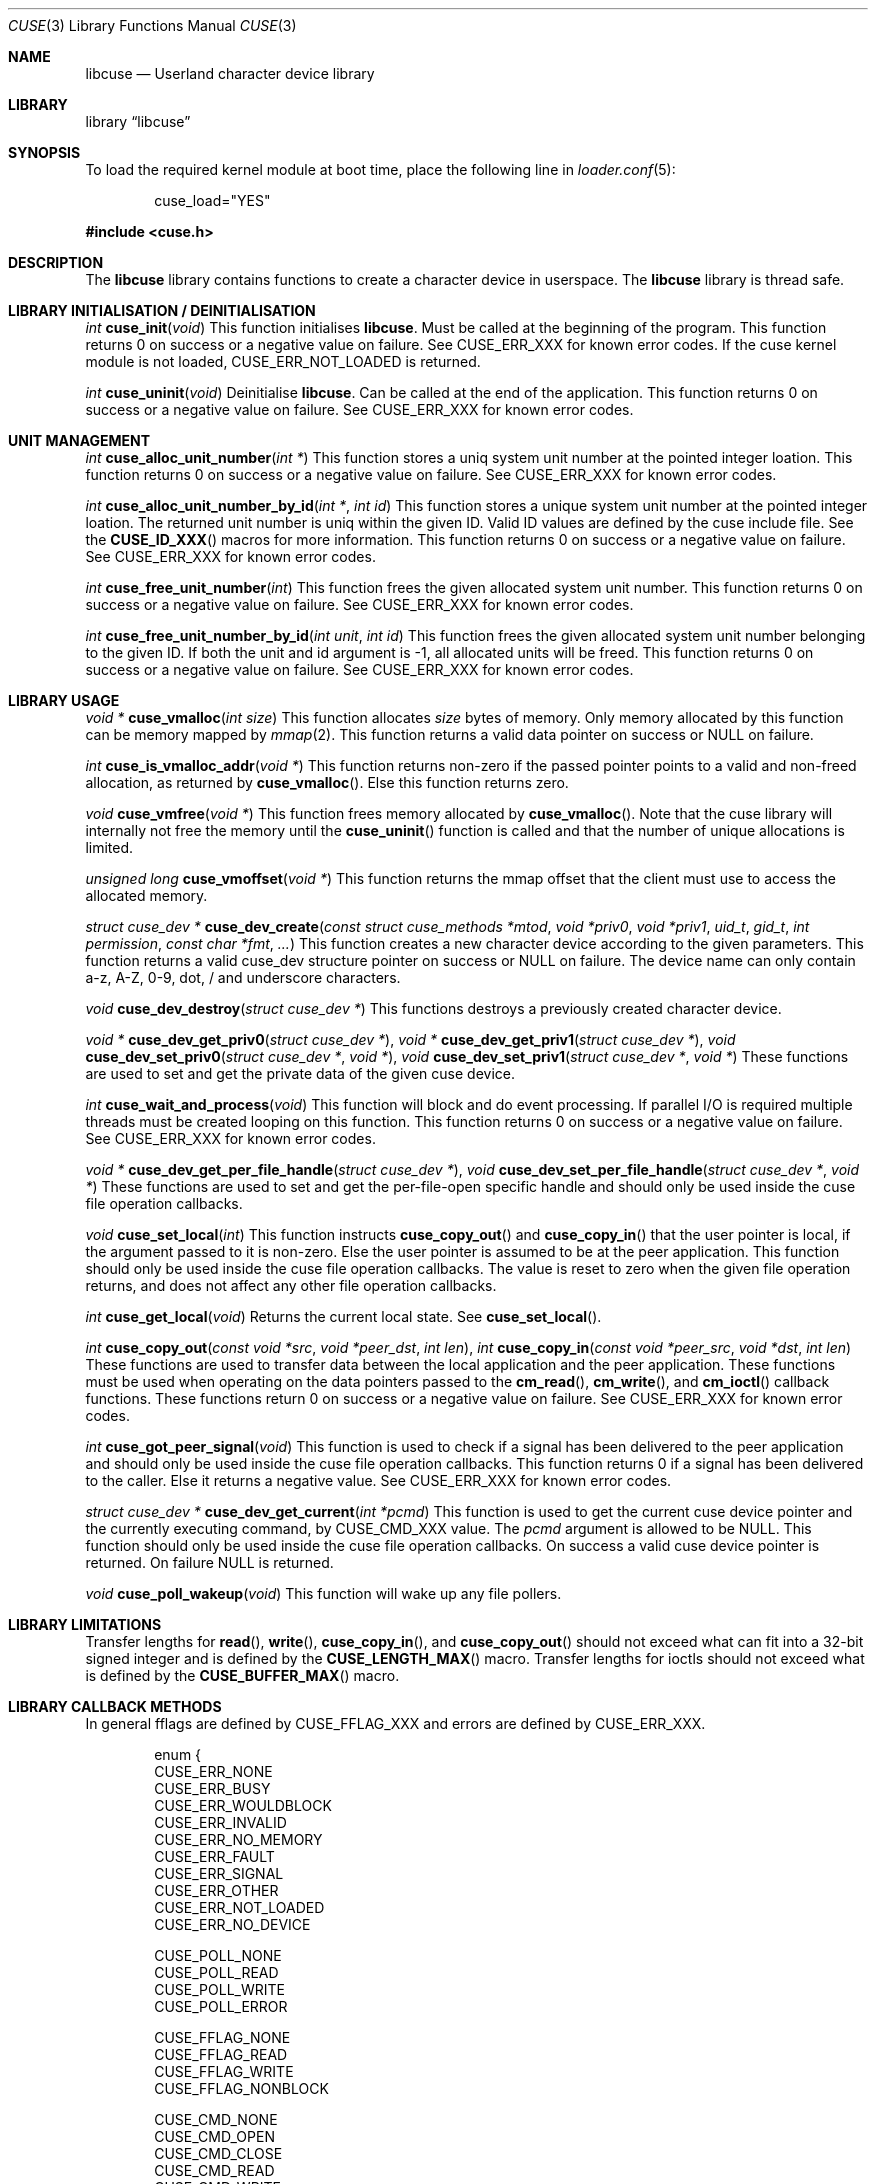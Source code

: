 .\" $FreeBSD: releng/12.0/lib/libcuse/cuse.3 324320 2017-10-05 16:42:02Z hselasky $
.\"
.\" Copyright (c) 2010-2013 Hans Petter Selasky
.\"
.\" All rights reserved.
.\"
.\" Redistribution and use in source and binary forms, with or without
.\" modification, are permitted provided that the following conditions
.\" are met:
.\" 1. Redistributions of source code must retain the above copyright
.\"    notice, this list of conditions and the following disclaimer.
.\" 2. Redistributions in binary form must reproduce the above copyright
.\"    notice, this list of conditions and the following disclaimer in the
.\"    documentation and/or other materials provided with the distribution.
.\"
.\" THIS SOFTWARE IS PROVIDED BY THE AUTHOR AND CONTRIBUTORS ``AS IS'' AND
.\" ANY EXPRESS OR IMPLIED WARRANTIES, INCLUDING, BUT NOT LIMITED TO, THE
.\" IMPLIED WARRANTIES OF MERCHANTABILITY AND FITNESS FOR A PARTICULAR PURPOSE
.\" ARE DISCLAIMED.  IN NO EVENT SHALL THE AUTHOR OR CONTRIBUTORS BE LIABLE
.\" FOR ANY DIRECT, INDIRECT, INCIDENTAL, SPECIAL, EXEMPLARY, OR CONSEQUENTIAL
.\" DAMAGES (INCLUDING, BUT NOT LIMITED TO, PROCUREMENT OF SUBSTITUTE GOODS
.\" OR SERVICES; LOSS OF USE, DATA, OR PROFITS; OR BUSINESS INTERRUPTION)
.\" HOWEVER CAUSED AND ON ANY THEORY OF LIABILITY, WHETHER IN CONTRACT, STRICT
.\" LIABILITY, OR TORT (INCLUDING NEGLIGENCE OR OTHERWISE) ARISING IN ANY WAY
.\" OUT OF THE USE OF THIS SOFTWARE, EVEN IF ADVISED OF THE POSSIBILITY OF
.\" SUCH DAMAGE.
.\"
.Dd October 5, 2017
.Dt CUSE 3
.Os
.Sh NAME
.Nm libcuse
.Nd "Userland character device library"
.Sh LIBRARY
.Lb libcuse
.Sh SYNOPSIS
To load the required kernel module at boot time, place the following line in
.Xr loader.conf 5 :
.Bd -literal -offset indent
cuse_load="YES"
.Ed
.Pp
.In cuse.h
.Sh DESCRIPTION
The
.Nm
library contains functions to create a character device in userspace.
The
.Nm
library is thread safe.
.Sh LIBRARY INITIALISATION / DEINITIALISATION
.Ft "int"
.Fn "cuse_init" "void"
This function initialises
.Nm .
Must be called at the beginning of the program.
This function returns 0 on success or a negative value on failure.
See
.Dv CUSE_ERR_XXX
for known error codes.
If the cuse kernel module is not loaded,
.Dv CUSE_ERR_NOT_LOADED
is returned.
.Pp
.Ft "int"
.Fn "cuse_uninit" "void"
Deinitialise
.Nm .
Can be called at the end of the application.
This function returns 0 on success or a negative value on failure.
See
.Dv CUSE_ERR_XXX
for known error codes.
.Sh UNIT MANAGEMENT
.Ft "int"
.Fn "cuse_alloc_unit_number" "int *"
This function stores a uniq system unit number at the pointed
integer loation.
This function returns 0 on success or a negative value on failure.
See
.Dv CUSE_ERR_XXX
for known error codes.
.Pp
.Ft "int"
.Fn "cuse_alloc_unit_number_by_id" "int *" "int id"
This function stores a unique system unit number at the pointed
integer loation.
The returned unit number is uniq within the given ID.
Valid ID values are defined by the cuse include file.
See the
.Fn CUSE_ID_XXX
macros for more information.
This function returns 0 on success or a negative value on failure.
See
.Dv CUSE_ERR_XXX
for known error codes.
.Pp
.Ft "int"
.Fn "cuse_free_unit_number" "int"
This function frees the given allocated system unit number.
This function returns 0 on success or a negative value on failure.
See
.Dv CUSE_ERR_XXX
for known error codes.
.Pp
.Ft "int"
.Fn "cuse_free_unit_number_by_id" "int unit" "int id"
This function frees the given allocated system unit number belonging
to the given ID.
If both the unit and id argument is -1, all allocated units will be freed.
This function returns 0 on success or a negative value on failure.
See
.Dv CUSE_ERR_XXX
for known error codes.
.Sh LIBRARY USAGE
.Ft "void *"
.Fn "cuse_vmalloc" "int size"
This function allocates
.Ar size
bytes of memory.
Only memory allocated by this function can be memory
mapped by
.Xr mmap 2 .
This function returns a valid data pointer on success or
.Dv NULL
on failure.
.Pp
.Ft "int"
.Fn "cuse_is_vmalloc_addr" "void *"
This function returns non-zero if the passed pointer points to a valid
and non-freed allocation, as returned by
.Fn cuse_vmalloc .
Else this function returns zero.
.Pp
.Ft "void"
.Fn "cuse_vmfree" "void *"
This function frees memory allocated by
.Fn cuse_vmalloc .
Note that the
cuse library will internally not free the memory until the
.Fn cuse_uninit
function is called and that the number of unique
allocations is limited.
.Pp
.Ft "unsigned long"
.Fn "cuse_vmoffset" "void *"
This function returns the mmap offset that the client must use to
access the allocated memory.
.Pp
.Ft "struct cuse_dev *"
.Fn "cuse_dev_create" "const struct cuse_methods *mtod" "void *priv0" "void *priv1" "uid_t" "gid_t" "int permission" "const char *fmt" "..."
This function creates a new character device according to the given
parameters.
This function returns a valid cuse_dev structure pointer
on success or
.Dv NULL
on failure.
The device name can only contain a-z,
A-Z, 0-9, dot, / and underscore characters.
.Pp
.Ft "void"
.Fn "cuse_dev_destroy" "struct cuse_dev *"
This functions destroys a previously created character device.
.Pp
.Ft "void *"
.Fn "cuse_dev_get_priv0" "struct cuse_dev *" ,
.Ft "void *"
.Fn "cuse_dev_get_priv1" "struct cuse_dev *" ,
.Ft "void"
.Fn "cuse_dev_set_priv0" "struct cuse_dev *" "void *" ,
.Ft "void"
.Fn "cuse_dev_set_priv1" "struct cuse_dev *" "void *"
These functions are used to set and get the private data of the given
cuse device.
.Pp
.Ft "int"
.Fn "cuse_wait_and_process" "void"
This function will block and do event processing.
If parallel I/O is
required multiple threads must be created looping on this
function.
This function returns 0 on success or a negative value on failure.
See
.Dv CUSE_ERR_XXX
for known error codes.
.Pp
.Ft "void *"
.Fn "cuse_dev_get_per_file_handle" "struct cuse_dev *" ,
.Ft "void"
.Fn "cuse_dev_set_per_file_handle" "struct cuse_dev *" "void *"
These functions are used to set and get the per-file-open specific handle
and should only be used inside the cuse file operation callbacks.
.Pp
.Ft "void"
.Fn "cuse_set_local" "int"
This function instructs
.Fn cuse_copy_out
and
.Fn cuse_copy_in
that the
user pointer is local, if the argument passed to it is non-zero.
Else the user pointer is assumed to be at the peer application.
This function should only be used inside the cuse file operation callbacks.
The value is reset to zero when the given file operation returns, and
does not affect any other file operation callbacks.
.Pp
.Ft "int"
.Fn "cuse_get_local" "void"
Returns the current local state.
See
.Fn cuse_set_local .
.Pp
.Ft "int"
.Fn "cuse_copy_out" "const void *src" "void *peer_dst" "int len" ,
.Ft "int"
.Fn "cuse_copy_in" "const void *peer_src" "void *dst" "int len"
These functions are used to transfer data between the local
application and the peer application.
These functions must be used
when operating on the data pointers passed to the
.Fn cm_read ,
.Fn cm_write ,
and
.Fn cm_ioctl
callback functions.
These functions return 0 on success or a negative value on failure.
See
.Dv CUSE_ERR_XXX
for known error codes.
.Pp
.Ft "int"
.Fn "cuse_got_peer_signal" "void"
This function is used to check if a signal has been delivered to the
peer application and should only be used inside the cuse file
operation callbacks.
This function returns 0 if a signal has been
delivered to the caller.
Else it returns a negative value.
See
.Dv CUSE_ERR_XXX
for known error codes.
.Pp
.Ft "struct cuse_dev *"
.Fn "cuse_dev_get_current" "int *pcmd"
This function is used to get the current cuse device pointer and the
currently executing command, by
.Dv CUSE_CMD_XXX
value.
The
.Ar pcmd
argument
is allowed to be
.Dv NULL .
This function should only be used inside the
cuse file operation callbacks.
On success a valid cuse device pointer
is returned.
On failure
.Dv NULL
is returned.
.Pp
.Ft "void"
.Fn "cuse_poll_wakeup" "void"
This function will wake up any file pollers.
.Sh LIBRARY LIMITATIONS
Transfer lengths for
.Fn read ,
.Fn write ,
.Fn cuse_copy_in ,
and
.Fn cuse_copy_out
should not exceed what can fit into a 32-bit signed integer and is
defined by the
.Fn CUSE_LENGTH_MAX
macro.
Transfer lengths for ioctls should not exceed what is defined by the
.Fn CUSE_BUFFER_MAX
macro.
.Sh LIBRARY CALLBACK METHODS
In general fflags are defined by
.Dv CUSE_FFLAG_XXX
and errors are defined by
.Dv CUSE_ERR_XXX .
.Bd -literal -offset indent
enum {
  CUSE_ERR_NONE
  CUSE_ERR_BUSY
  CUSE_ERR_WOULDBLOCK
  CUSE_ERR_INVALID
  CUSE_ERR_NO_MEMORY
  CUSE_ERR_FAULT
  CUSE_ERR_SIGNAL
  CUSE_ERR_OTHER
  CUSE_ERR_NOT_LOADED
  CUSE_ERR_NO_DEVICE

  CUSE_POLL_NONE
  CUSE_POLL_READ
  CUSE_POLL_WRITE
  CUSE_POLL_ERROR

  CUSE_FFLAG_NONE
  CUSE_FFLAG_READ
  CUSE_FFLAG_WRITE
  CUSE_FFLAG_NONBLOCK

  CUSE_CMD_NONE
  CUSE_CMD_OPEN
  CUSE_CMD_CLOSE
  CUSE_CMD_READ
  CUSE_CMD_WRITE
  CUSE_CMD_IOCTL
  CUSE_CMD_POLL
  CUSE_CMD_SIGNAL
  CUSE_CMD_SYNC
  CUSE_CMD_MAX
};
.Ed
.Pp
.Ft "int"
.Fn "cuse_open_t" "struct cuse_dev *" "int fflags"
This function returns a
.Dv CUSE_ERR_XXX
value.
.Pp
.Ft "int"
.Fn "cuse_close_t" "struct cuse_dev *" "int fflags"
This function returns a
.Dv CUSE_ERR_XXX
value.
.Pp
.Ft "int"
.Fn "cuse_read_t" "struct cuse_dev *" "int fflags" "void *peer_ptr" "int len"
This function returns a
.Dv CUSE_ERR_XXX
value in case of failure or the
actually transferred length in case of success.
.Fn cuse_copy_in
and
.Fn cuse_copy_out
must be used to transfer data to and from the
.Ar peer_ptr .
.Pp
.Ft "int"
.Fn "cuse_write_t" "struct cuse_dev *" "int fflags" "const void *peer_ptr" "int len"
This function returns a
.Dv CUSE_ERR_XXX
value in case of failure or the
actually transferred length in case of success.
.Fn cuse_copy_in
and
.Fn cuse_copy_out
must be used to transfer data to and from the
.Ar peer_ptr .
.Pp
.Ft "int"
.Fn "cuse_ioctl_t" "struct cuse_dev *" "int fflags" "unsigned long cmd" "void *peer_data"
This function returns a
.Dv CUSE_ERR_XXX
value in case of failure or zero
in case of success.
.Fn cuse_copy_in
and
.Fn cuse_copy_out
must be used to
transfer data to and from the
.Ar peer_data .
.Pp
.Ft "int"
.Fn "cuse_poll_t" "struct cuse_dev *" "int fflags" "int events"
This function returns a mask of
.Dv CUSE_POLL_XXX
values in case of failure and success.
The events argument is also a mask of
.Dv CUSE_POLL_XXX
values.
.Bd -literal -offset indent
struct cuse_methods {
  cuse_open_t *cm_open;
  cuse_close_t *cm_close;
  cuse_read_t *cm_read;
  cuse_write_t *cm_write;
  cuse_ioctl_t *cm_ioctl;
  cuse_poll_t *cm_poll;
};
.Ed
.Sh HISTORY
.Nm
was written by Hans Petter Selasky.

